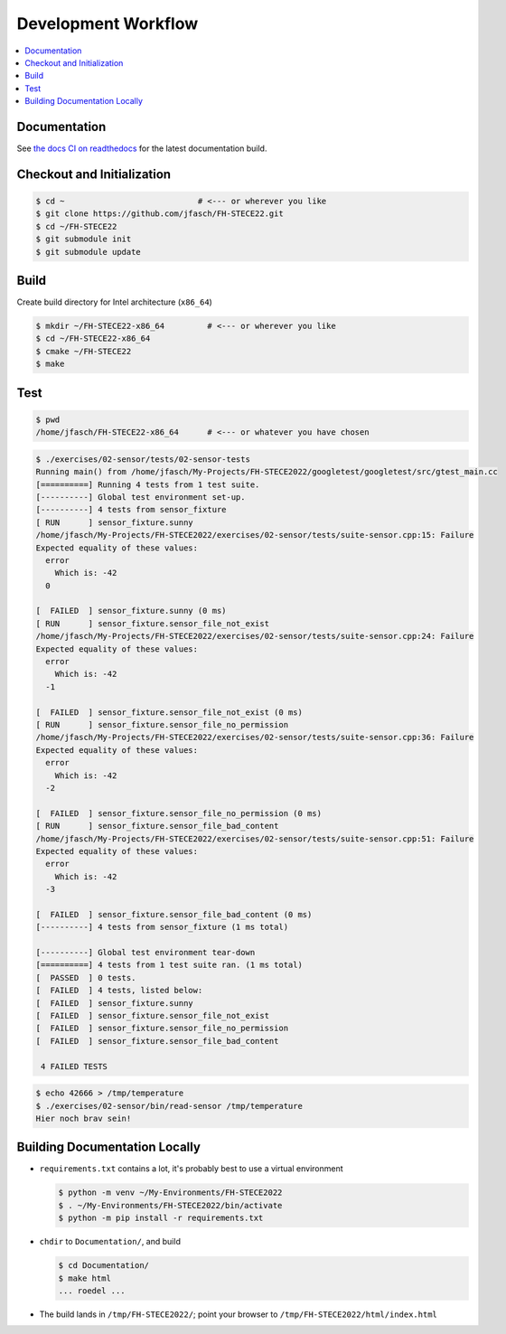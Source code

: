 Development Workflow
====================

.. contents::
   :local:

Documentation
-------------

See `the docs CI on readthedocs
<https://fh-stece2022.readthedocs.io/>`__ for the latest documentation
build.

Checkout and Initialization
---------------------------

.. code-block:: console

   $ cd ~                            # <--- or wherever you like
   $ git clone https://github.com/jfasch/FH-STECE22.git
   $ cd ~/FH-STECE22
   $ git submodule init
   $ git submodule update

Build
-----

Create build directory for Intel architecture (``x86_64``)

.. code-block:: console

   $ mkdir ~/FH-STECE22-x86_64         # <--- or wherever you like
   $ cd ~/FH-STECE22-x86_64
   $ cmake ~/FH-STECE22
   $ make

Test
----

.. code-block:: console

   $ pwd
   /home/jfasch/FH-STECE22-x86_64      # <--- or whatever you have chosen

.. code-block:: console

   $ ./exercises/02-sensor/tests/02-sensor-tests 
   Running main() from /home/jfasch/My-Projects/FH-STECE2022/googletest/googletest/src/gtest_main.cc
   [==========] Running 4 tests from 1 test suite.
   [----------] Global test environment set-up.
   [----------] 4 tests from sensor_fixture
   [ RUN      ] sensor_fixture.sunny
   /home/jfasch/My-Projects/FH-STECE2022/exercises/02-sensor/tests/suite-sensor.cpp:15: Failure
   Expected equality of these values:
     error
       Which is: -42
     0
   
   [  FAILED  ] sensor_fixture.sunny (0 ms)
   [ RUN      ] sensor_fixture.sensor_file_not_exist
   /home/jfasch/My-Projects/FH-STECE2022/exercises/02-sensor/tests/suite-sensor.cpp:24: Failure
   Expected equality of these values:
     error
       Which is: -42
     -1
   
   [  FAILED  ] sensor_fixture.sensor_file_not_exist (0 ms)
   [ RUN      ] sensor_fixture.sensor_file_no_permission
   /home/jfasch/My-Projects/FH-STECE2022/exercises/02-sensor/tests/suite-sensor.cpp:36: Failure
   Expected equality of these values:
     error
       Which is: -42
     -2
   
   [  FAILED  ] sensor_fixture.sensor_file_no_permission (0 ms)
   [ RUN      ] sensor_fixture.sensor_file_bad_content
   /home/jfasch/My-Projects/FH-STECE2022/exercises/02-sensor/tests/suite-sensor.cpp:51: Failure
   Expected equality of these values:
     error
       Which is: -42
     -3
   
   [  FAILED  ] sensor_fixture.sensor_file_bad_content (0 ms)
   [----------] 4 tests from sensor_fixture (1 ms total)
   
   [----------] Global test environment tear-down
   [==========] 4 tests from 1 test suite ran. (1 ms total)
   [  PASSED  ] 0 tests.
   [  FAILED  ] 4 tests, listed below:
   [  FAILED  ] sensor_fixture.sunny
   [  FAILED  ] sensor_fixture.sensor_file_not_exist
   [  FAILED  ] sensor_fixture.sensor_file_no_permission
   [  FAILED  ] sensor_fixture.sensor_file_bad_content
   
    4 FAILED TESTS
   

.. code-block:: console

   $ echo 42666 > /tmp/temperature
   $ ./exercises/02-sensor/bin/read-sensor /tmp/temperature
   Hier noch brav sein!

Building Documentation Locally
------------------------------

* ``requirements.txt`` contains a lot, it's probably best to use a
  virtual environment

  .. code-block:: console

     $ python -m venv ~/My-Environments/FH-STECE2022
     $ . ~/My-Environments/FH-STECE2022/bin/activate
     $ python -m pip install -r requirements.txt

* ``chdir`` to ``Documentation/``, and build

  .. code-block:: console

     $ cd Documentation/
     $ make html
     ... roedel ...

* The build lands in ``/tmp/FH-STECE2022/``; point your browser to
  ``/tmp/FH-STECE2022/html/index.html``
